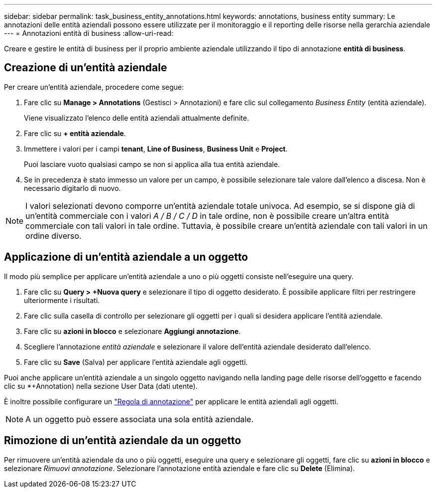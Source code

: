 ---
sidebar: sidebar 
permalink: task_business_entity_annotations.html 
keywords: annotations, business entity 
summary: Le annotazioni delle entità aziendali possono essere utilizzate per il monitoraggio e il reporting delle risorse nella gerarchia aziendale 
---
= Annotazioni entità di business
:allow-uri-read: 


[role="lead"]
Creare e gestire le entità di business per il proprio ambiente aziendale utilizzando il tipo di annotazione *entità di business*.



== Creazione di un'entità aziendale

Per creare un'entità aziendale, procedere come segue:

. Fare clic su *Manage > Annotations* (Gestisci > Annotazioni) e fare clic sul collegamento _Business Entity_ (entità aziendale).
+
Viene visualizzato l'elenco delle entità aziendali attualmente definite.

. Fare clic su *+ entità aziendale*.
. Immettere i valori per i campi *tenant*, *Line of Business*, *Business Unit* e *Project*.
+
Puoi lasciare vuoto qualsiasi campo se non si applica alla tua entità aziendale.

. Se in precedenza è stato immesso un valore per un campo, è possibile selezionare tale valore dall'elenco a discesa. Non è necessario digitarlo di nuovo.



NOTE: I valori selezionati devono comporre un'entità aziendale totale univoca. Ad esempio, se si dispone già di un'entità commerciale con i valori _A / B / C / D_ in tale ordine, non è possibile creare un'altra entità commerciale con tali valori in tale ordine. Tuttavia, è possibile creare un'entità aziendale con tali valori in un ordine diverso.



== Applicazione di un'entità aziendale a un oggetto

Il modo più semplice per applicare un'entità aziendale a uno o più oggetti consiste nell'eseguire una query.

. Fare clic su *Query > +Nuova query* e selezionare il tipo di oggetto desiderato. È possibile applicare filtri per restringere ulteriormente i risultati.
. Fare clic sulla casella di controllo per selezionare gli oggetti per i quali si desidera applicare l'entità aziendale.
. Fare clic su *azioni in blocco* e selezionare *Aggiungi annotazione*.
. Scegliere l'annotazione _entità aziendale_ e selezionare il valore dell'entità aziendale desiderato dall'elenco.
. Fare clic su *Save* (Salva) per applicare l'entità aziendale agli oggetti.


Puoi anche applicare un'entità aziendale a un singolo oggetto navigando nella landing page delle risorse dell'oggetto e facendo clic su *+Annotation) nella sezione User Data (dati utente).

È inoltre possibile configurare un link:task_create_annotation_rules.html["Regola di annotazione"] per applicare le entità aziendali agli oggetti.


NOTE: A un oggetto può essere associata una sola entità aziendale.



== Rimozione di un'entità aziendale da un oggetto

Per rimuovere un'entità aziendale da uno o più oggetti, eseguire una query e selezionare gli oggetti, fare clic su *azioni in blocco* e selezionare _Rimuovi annotazione_. Selezionare l'annotazione entità aziendale e fare clic su *Delete* (Elimina).
